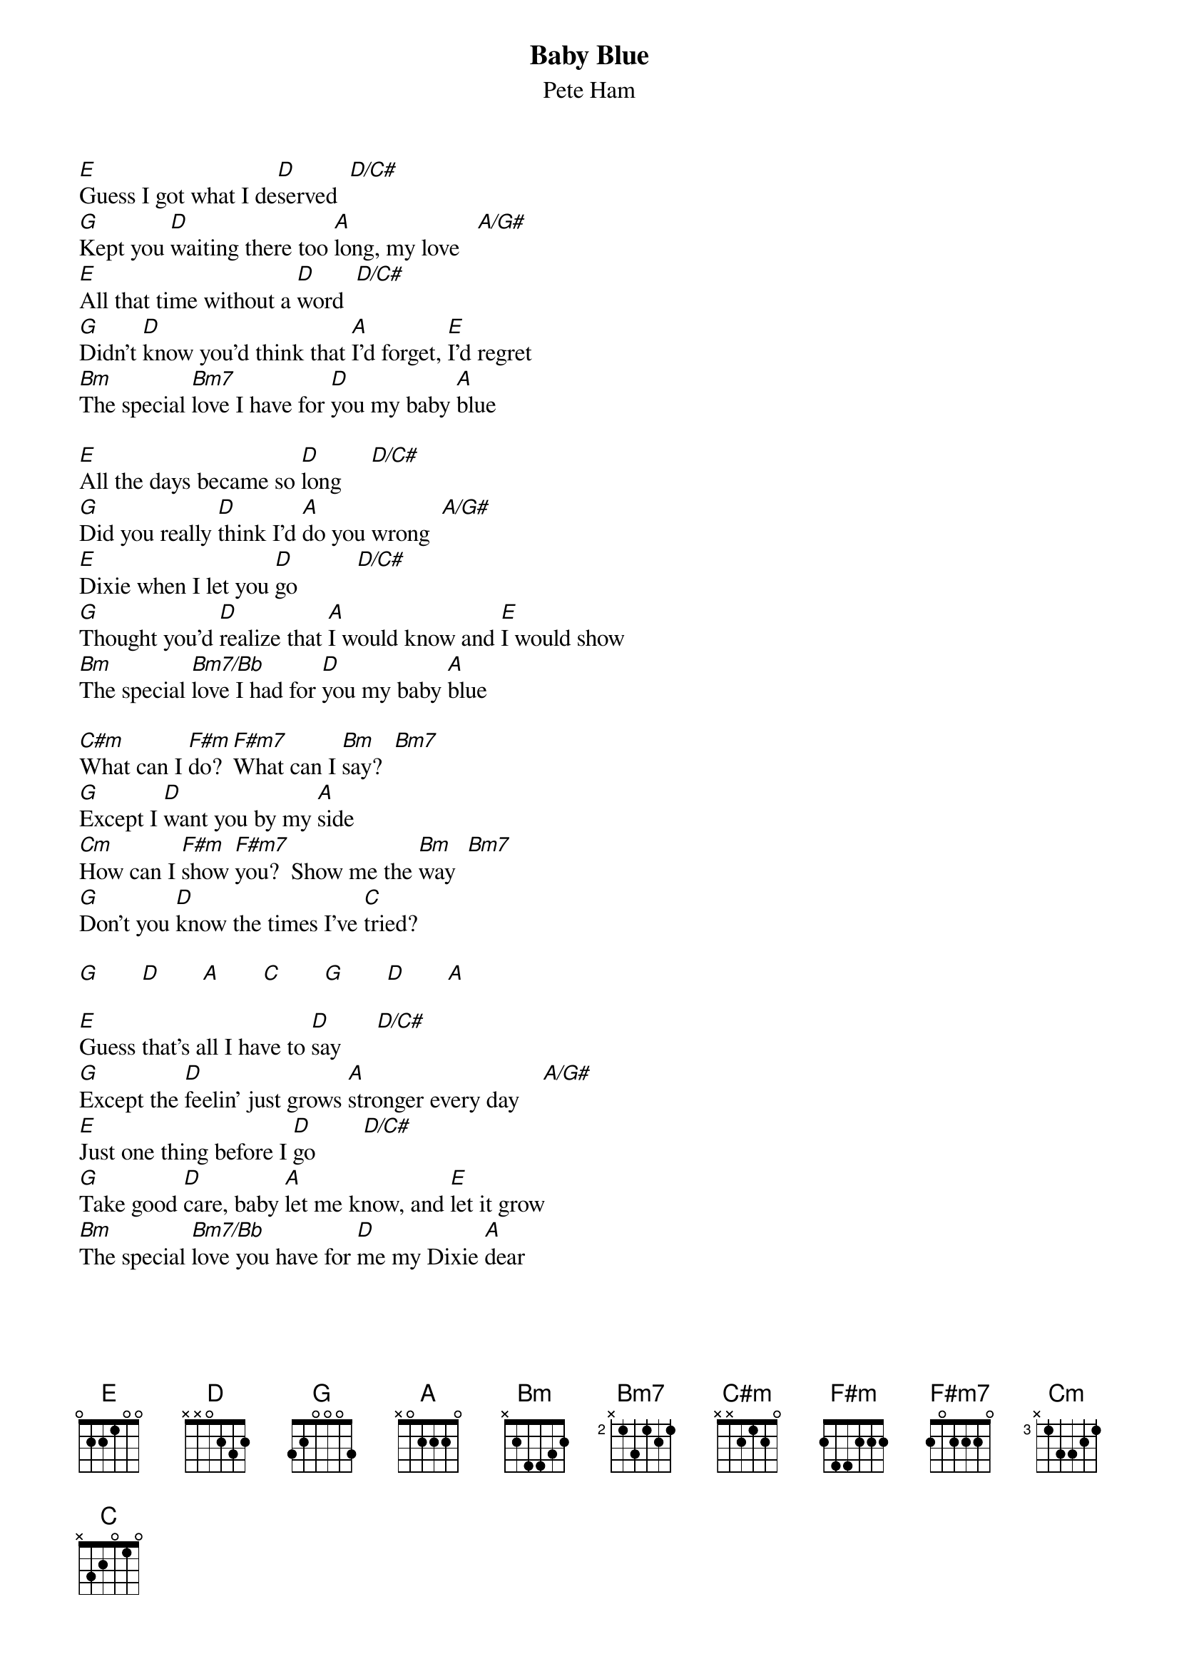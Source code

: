 {title:Baby Blue}
{st:Pete Ham}
{define: A/G# 4 1 1 2 3 3 1}

[E]Guess I got what I de[D]served  [D/C#]
[G]Kept you [D]waiting there too [A]long, my love   [A/G#]
[E]All that time without a [D]word  [D/C#]
[G]Didn't [D]know you'd think that [A]I'd forget, [E]I'd regret
[Bm]The special [Bm7]love I have for [D]you my baby [A]blue

[E]All the days became so [D]long     [D/C#]
[G]Did you really [D]think I'd [A]do you wrong  [A/G#]
[E]Dixie when I let you [D]go          [D/C#]
[G]Thought you'd [D]realize that [A]I would know and [E]I would show
[Bm]The special [Bm7/Bb]love I had for [D]you my baby [A]blue

[C#m]What can I [F#m]do? [F#m7]What can I [Bm]say?  [Bm7]
[G]Except I [D]want you by my [A]side
[Cm]How can I [F#m]show [F#m7]you?  Show me the [Bm]way  [Bm7]
[G]Don't you [D]know the times I've [C]tried?

[G]       [D]       [A]       [C]       [G]       [D]       [A]

[E]Guess that's all I have to [D]say      [D/C#]
[G]Except the [D]feelin' just grows [A]stronger every day    [A/G#]
[E]Just one thing before I [D]go        [D/C#]
[G]Take good [D]care, baby [A]let me know, and [E]let it grow
[Bm]The special [Bm7/Bb]love you have for [D]me my Dixie [A]dear

